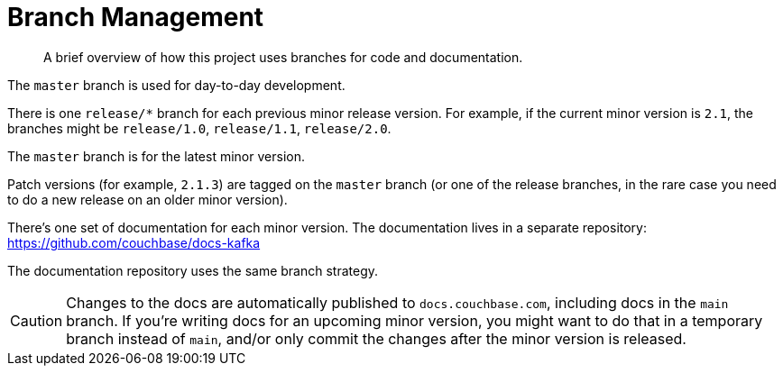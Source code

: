 = Branch Management

[abstract]
A brief overview of how this project uses branches for code and documentation.

The `master` branch is used for day-to-day development.

There is one `release/*` branch for each previous minor release version.
For example, if the current minor version is `2.1`, the branches might be `release/1.0`, `release/1.1`, `release/2.0`.

The `master` branch is for the latest minor version.

Patch versions (for example, `2.1.3`) are tagged on the `master` branch (or one of the release branches, in the rare case you need to do a new release on an older minor version).

There's one set of documentation for each minor version.
The documentation lives in a separate repository: https://github.com/couchbase/docs-kafka

The documentation repository uses the same branch strategy.

CAUTION: Changes to the docs are automatically published to `docs.couchbase.com`, including docs in the `main` branch.
If you're writing docs for an upcoming minor version, you might want to do that in a temporary branch instead of `main`, and/or only commit the changes after the minor version is released.



